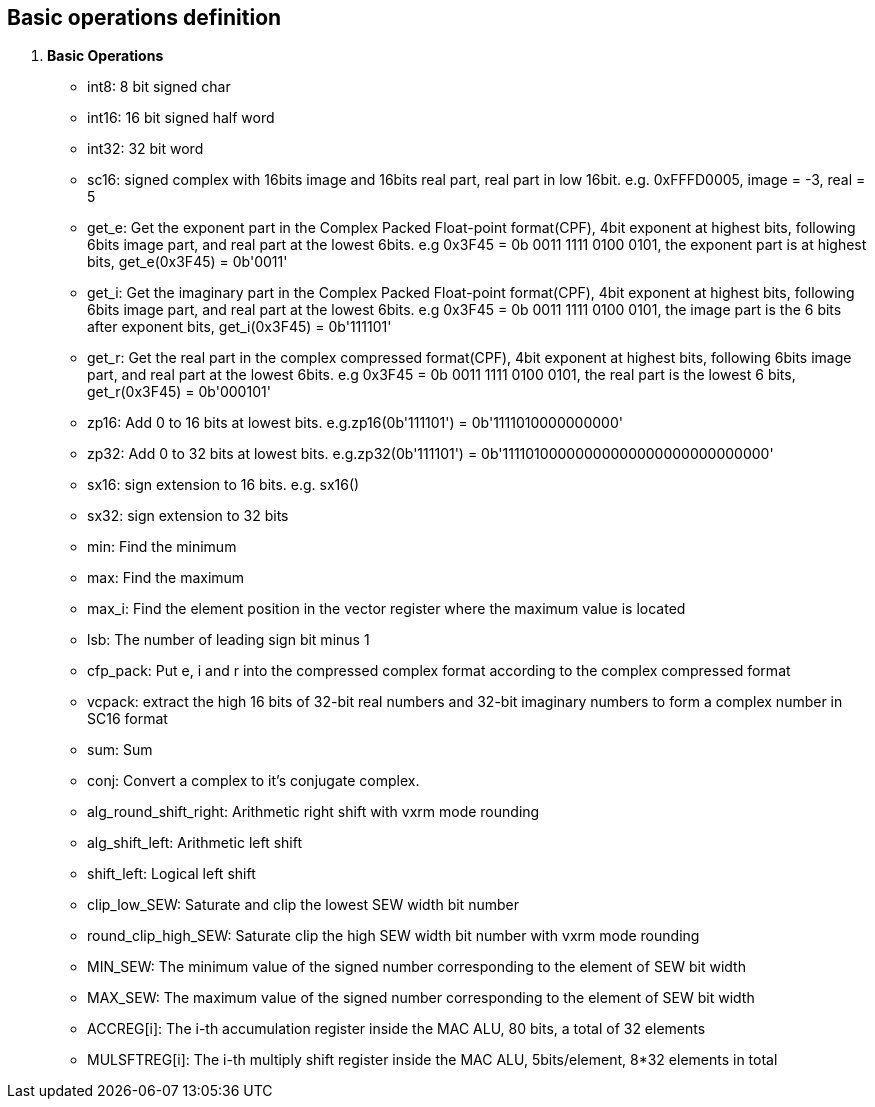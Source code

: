 [[chapter1]]
== Basic operations definition

. *Basic Operations*
+
- int8: 8 bit signed char 
- int16: 16 bit signed half word
- int32: 32 bit word
- sc16: signed complex with 16bits image and 16bits real part, real part in low 16bit. e.g. 0xFFFD0005, image = -3, real = 5
- get_e: Get the exponent part in the Complex Packed Float-point format(CPF), 4bit exponent at highest bits, following 6bits image part, and real part at the lowest 6bits. e.g 0x3F45 = 0b 0011 1111 0100 0101, the exponent part is at highest bits, get_e(0x3F45) = 0b'0011' 
- get_i: Get the imaginary part in the Complex Packed Float-point format(CPF), 4bit exponent at highest bits, following 6bits image part, and real part at the lowest 6bits. e.g 0x3F45 = 0b 0011 1111 0100 0101, the image part is the 6 bits after exponent bits, get_i(0x3F45) = 0b'111101'
- get_r: Get the real part in the complex compressed format(CPF), 4bit exponent at highest bits, following 6bits image part, and real part at the lowest 6bits. e.g 0x3F45 = 0b 0011 1111 0100 0101, the real part is the lowest 6 bits, get_r(0x3F45) = 0b'000101'
- zp16: Add 0 to 16 bits at lowest bits. e.g.zp16(0b'111101') = 0b'1111010000000000'
- zp32: Add 0 to 32 bits at lowest bits. e.g.zp32(0b'111101') = 0b'11110100000000000000000000000000'
- sx16: sign extension to 16 bits. e.g. sx16()
- sx32: sign extension to 32 bits
- min: Find the minimum
- max: Find the maximum
- max_i: Find the element position in the vector register where the maximum value is located
- lsb: The number of leading sign bit minus 1
- cfp_pack: Put e, i and r into the compressed complex format according to the complex compressed format
- vcpack: extract the high 16 bits of 32-bit real numbers and 32-bit imaginary numbers to form a complex number in SC16 format
- sum: Sum
- conj: Convert a complex to it's conjugate complex.
- alg_round_shift_right: Arithmetic right shift with vxrm mode rounding
- alg_shift_left: Arithmetic left shift
- shift_left: Logical left shift
- clip_low_SEW:  Saturate and clip the lowest SEW width bit number
- round_clip_high_SEW: Saturate clip the high SEW width bit number with vxrm mode rounding
- MIN_SEW: The minimum value of the signed number corresponding to the element of SEW bit width
- MAX_SEW: The maximum value of the signed number corresponding to the element of SEW bit width
- ACCREG[i]: The i-th accumulation register inside the MAC ALU, 80 bits, a total of 32 elements
- MULSFTREG[i]: The i-th multiply shift register inside the MAC ALU, 5bits/element, 8*32 elements in total

